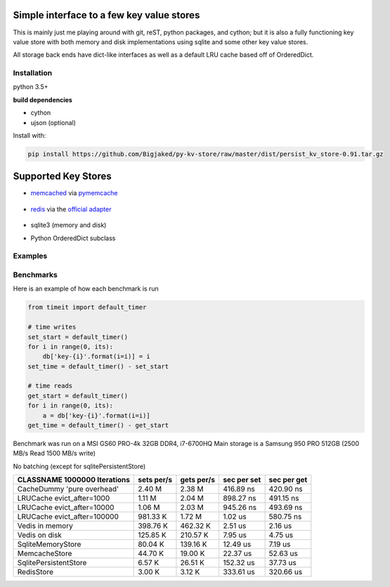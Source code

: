 

Simple interface to a few key value stores
------------------------------------------
This is mainly just me playing around with git, reST, python packages, and cython; but it is also
a fully functioning key value store with both memory and disk implementations using sqlite and some
other key value stores.

All storage back ends have dict-like interfaces as well as a default LRU cache based off of
OrderedDict.


Installation
============
python 3.5+

**build dependencies**

- cython
- ujson (optional)

Install with:

.. code-block:: shell

    pip install https://github.com/Bigjaked/py-kv-store/raw/master/dist/persist_kv_store-0.91.tar.gz


Supported Key Stores
--------------------

- memcached_ via pymemcache_

    .. _pymemcache: https://github.com/pinterest/pymemcache

    .. _memcached: https://memcached.org/

- redis_ via the `official adapter`_

    .. _redis: https://redis.io/

    .. _official adapter: https://github.com/andymccurdy/redis-py

- sqlite3 (memory and disk)


- Python OrderedDict subclass


Examples
========

.. code-block:: python
    >>>from persist_kv_store.stores import SqliteMemoryStore

    >>>db = SqliteMemoryStore()

    >>>db['whatever-ascii-key-you-want'] = dict(can_i_use_dicts=True)
    >>>db['234234'] = 3
    >>>db['booleans'] = True



Benchmarks
==========

Here is an example of how each benchmark is run

.. code-block:: python

    from timeit import default_timer

    # time writes
    set_start = default_timer()
    for i in range(0, its):
        db['key-{i}'.format(i=i)] = i
    set_time = default_timer() - set_start

    # time reads
    get_start = default_timer()
    for i in range(0, its):
        a = db['key-{i}'.format(i=i)]
    get_time = default_timer() - get_start

Benchmark was run on a MSI GS60 PRO-4k 32GB DDR4, i7-6700HQ
Main storage is a Samsung 950 PRO 512GB (2500 MB/s Read 1500 MB/s write)


No batching (except for sqlitePersistentStore)


+-----------------------------------------+---------------+---------------+---------------+---------------+
| CLASSNAME       1000000 Iterations      |  sets per/s   |  gets per/s   |  sec per set  |  sec per get  |
+=========================================+===============+===============+===============+===============+
| CacheDummy 'pure overhead'              |     2.40 M    |     2.38 M    |  416.89 ns    |  420.90 ns    |
+-----------------------------------------+---------------+---------------+---------------+---------------+
| LRUCache evict_after=1000               |     1.11 M    |     2.04 M    |  898.27 ns    |  491.15 ns    |
+-----------------------------------------+---------------+---------------+---------------+---------------+
| LRUCache evict_after=10000              |     1.06 M    |     2.03 M    |  945.26 ns    |  493.69 ns    |
+-----------------------------------------+---------------+---------------+---------------+---------------+
| LRUCache evict_after=100000             |   981.33 K    |     1.72 M    |    1.02 us    |  580.75 ns    |
+-----------------------------------------+---------------+---------------+---------------+---------------+
| Vedis     in memory                     |   398.76 K    |   462.32 K    |    2.51 us    |    2.16 us    |
+-----------------------------------------+---------------+---------------+---------------+---------------+
| Vedis     on disk                       |   125.85 K    |   210.57 K    |    7.95 us    |    4.75 us    |
+-----------------------------------------+---------------+---------------+---------------+---------------+
| SqliteMemoryStore                       |    80.04 K    |   139.16 K    |   12.49 us    |    7.19 us    |
+-----------------------------------------+---------------+---------------+---------------+---------------+
| MemcacheStore                           |    44.70 K    |    19.00 K    |   22.37 us    |   52.63 us    |
+-----------------------------------------+---------------+---------------+---------------+---------------+
| SqlitePersistentStore                   |     6.57 K    |    26.51 K    |  152.32 us    |   37.73 us    |
+-----------------------------------------+---------------+---------------+---------------+---------------+
| RedisStore                              |     3.00 K    |     3.12 K    |  333.61 us    |  320.66 us    |
+-----------------------------------------+---------------+---------------+---------------+---------------+
